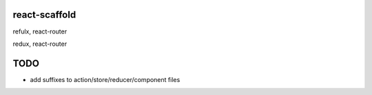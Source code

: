 react-scaffold
===============


refulx, react-router


redux, react-router



TODO
=====
- add suffixes to action/store/reducer/component files